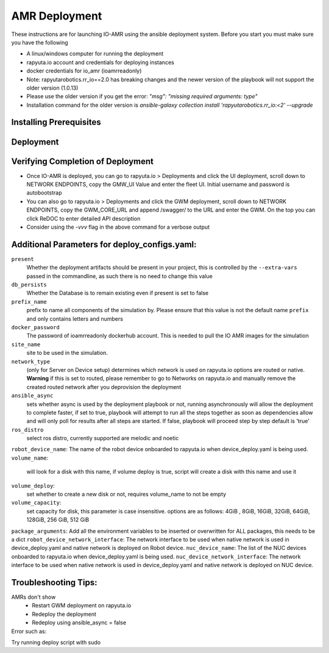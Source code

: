 AMR Deployment
=====================

These instructions are for launching IO-AMR using the ansible deployment system.
Before you start you must make sure you have the following

- A linux/windows computer for running the deployment
- rapyuta.io account and credentials for deploying instances
- docker credentials for io_amr (ioamrreadonly)
- Note: rapyutarobotics.rr_io==2.0 has breaking changes and the newer version of the playbook will not support the older version (1.0.13)
- Please use the older version if you get the error: `"msg": "missing required arguments: type"`
- Installation command for the older version is `ansible-galaxy collection install 'rapyutarobotics.rr_io:<2' --upgrade`


Installing Prerequisites
^^^^^^^^^^^^^^^^^^^^^^^^^^^

.. tabs::

   .. tab:: Linux

        .. code-block:: console

            sudo apt update
            sudo apt install software-properties-common
            curl https://bootstrap.pypa.io/get-pip.py -o get-pip.py
            sudo python3 get-pip.py
            sudo python3 -m pip install ansible rapyuta-io
            ansible-galaxy collection install 'rapyutarobotics.rr_io:<3' --upgrade
            git clone https://github.com/rapyuta-robotics/amr-deployment/

   .. tab:: Windows

        Using WSL2 or a VM is the easiest. If these are not an option, then ansible can be run through cygwin.

        - Download `cygwin <https://cygwin.com/install.html>`_ and run the .exe

        Option to select during the installation:

        - Install from internet
        - Specify your folder (ex C:\tools\cygwin64)
        - Specify the local package directory (ex C:\tools)
        - Select Direct connection
        - Select a server (https://ftp.jaist.ac.jp for Japan is fast)
        - At the package selection change View to Full and search for wget. Under the `New` section, choose the latest version
        - Press Next and wait for the installation

        Run C:\\tools\\cygwin64\\Cygwin.bat and run the below commands in the terminal

        .. code-block:: console

            wget raw.github.com/transcode-open/apt-cyg/master/apt-cyg
            chmod +x apt-cyg
            mv apt-cyg /usr/local/bin
            which -a apt-cyg >/dev/null 2>&1 && echo ok
            apt-cyg install python-{devel,pip,jinja2,six,yaml,crypto,cryptography}
            apt-cyg install git curl dos2unix zip unzip openssl openssl-devel libffi-devel vim
            mkdir /opt && cd /opt
            git clone git://github.com/ansible/ansible
            cd ansible && git checkout v2.9.22 # Or any version above
            python2.7 setup.py install
            # Then we can install rapyuta libs
            apt-cyg install python3 python3-pip
            pip3 install rapyuta-io
            ansible-galaxy collection install rapyutarobotics.rr_io


Deployment
^^^^^^^^^^^

.. tabs::

   .. tab:: Simulation

        Edit deploy_configs.yaml
            - obtain access to docker
            - enter your docker username and password (once you obtain access)
            - update the package versions if needed (postgres_cloud_version, amr_ui_cloud_version, gwm_cloud_version, simulator_version)
            - change the name of the site to the site you want to deploy (currently only kiba is available)
            - change the prefix to a prefix of your choice

        .. code-block:: console

            # Get the Project ID by going to https://console.rapyuta.io, clocking on the project name and copying the ID
            export RIO_PROJECT_ID=PROJECT_ID

            # Get the Authentication token from https://auth.rapyuta.io/authToken/, or clicking the Get Auth Token under your name on the menu
            export RIO_AUTH_TOKEN=AUTH_TOKEN

            # To Deploy (For device deployment use deploy_cloud.yaml)
            ansible-playbook playbooks/deploy_simulation.yaml --extra-vars "@deploy_configs.yaml" --extra-vars "present=true prefix_name=project_name"

            # To Deprovision
            ansible-playbook playbooks/deploy_simulation.yaml --extra-vars "@deploy_configs.yaml" --extra-vars "present=false prefix_name=project_name"

   .. tab:: Server on cloud
        Onboard a robot
            - Go to Rapyuta Robotics > All Devices > Add New Device and follow the instructions to onboard a device
            - Allow docker to connect to UI 'echo "xhost +local:docker" >> ~/.bashrc'
            - Once the device is onboarded, Go into the device and fill out the following config variables
                - X_POS: 20 (Initial X position of the robot)
                - Y_POS: 12 (Initial Y position of the robot)
                - ROBOT_GENERATION: gen2 (Depends on the firmware of the robot)
                - ROBOT_VERSION: v1 (Depends on the firmware of the robot)
                - ROBOT_ID: 1 (ID of the robot)
        Edit deploy_configs.yaml
            - obtain access to docker
            - enter your docker username and password (once you obtain access)
            - update the package versions if needed (postgres_cloud_version, amr_ui_cloud_version, gwm_cloud_version, server_cloud_version, amr_version)
            - change the name of the site to the site you want to deploy (currently only kiba is available)
            - change the robots list to the name of the robot (that is used in rapyuta.io)
            - change the prefix to a prefix of your choice

        .. code-block:: console

            # Get the Project ID by going to https://console.rapyuta.io, clocking on the project name and copying the ID
            export RIO_PROJECT_ID=PROJECT_ID

            # Get the Authentication token from https://auth.rapyuta.io/authToken/, or clicking the Get Auth Token under your name on the menu
            export RIO_AUTH_TOKEN=AUTH_TOKEN

            # To Deploy
            ansible-playbook playbooks/deploy_cloud.yaml --extra-vars "@deploy_configs.yaml" --extra-vars "present=true prefix_name=project_name"

            # To Deprovision
            ansible-playbook playbooks/deploy_cloud.yaml --extra-vars "@deploy_configs.yaml" --extra-vars "present=false prefix_name=project_name"


   .. tab:: Server on device
        Onboard a server
            - Go to Rapyuta Robotics > All Devices > Add New Device and follow the instructions to onboard a device
        Onboard a robot
            - Go to Rapyuta Robotics > All Devices > Add New Device and follow the instructions to onboard a device
            - Once the device is onboarded, Go into the device and fill out the following config variables
                - X_POS: 20 (Initial X position of the robot)
                - Y_POS: 12 (Initial Y position of the robot)
                - ROBOT_GENERATION: gen2 (Depends on the firmware of the robot)
                - ROBOT_VERSION: v1 (Depends on the firmware of the robot)
                - ROBOT_ID: 1 (ID of the robot)
            - Allow docker to connect to UI 'echo "xhost +local:docker" >> ~/.bashrc'
        Edit deploy_configs.yaml
            - obtain access to docker
            - enter your docker username and password (once you obtain access)
            - update the package versions if needed (postgres_version, amr_ui_version, gwm_version, server_version, amr_version)
            - change the name of the site to the site you want to deploy (currently only kiba is available)
            - change the robots list to the name of the robot (that is used in rapyuta.io)
            - change the nuc device name to the name of the server (that is used in rapyuta.io)
            - change the prefix to a prefix of your choice

        .. code-block:: console

            # Get the Project ID by going to https://console.rapyuta.io, clocking on the project name and copying the ID
            export RIO_PROJECT_ID=PROJECT_ID

            # Get the Authentication token from https://auth.rapyuta.io/authToken/, or clicking the Get Auth Token under your name on the menu
            export RIO_AUTH_TOKEN=AUTH_TOKEN

            # To Deploy
            ansible-playbook playbooks/deploy_local.yaml --extra-vars "@deploy_configs.yaml" --extra-vars "present=true prefix_name=project_name"

            # To Deprovision
            ansible-playbook playbooks/deploy_local.yaml --extra-vars "@deploy_configs.yaml" --extra-vars "present=false prefix_name=project_name"


Verifying Completion of Deployment
^^^^^^^^^^^^^^^^^^^^^^^^^^^^^^^^^^^

- Once IO-AMR is deployed, you can go to rapyuta.io > Deployments and click the UI deployment, scroll down to NETWORK ENDPOINTS, copy the GMW_UI Value and enter the fleet UI. Initial username and password is autobootstrap
- You can also go to rapyuta.io > Deployments and click the GWM deployment, scroll down to NETWORK ENDPOINTS, copy the GWM_CORE_URL and append /swagger/ to the URL and enter the GWM. On the top you can click ReDOC to enter detailed API description
- Consider using the `-vvv` flag in the above command for a verbose output

Additional Parameters for deploy_configs.yaml:
^^^^^^^^^^^^^^^^^^^^^^^^^^^^^^^^^^^^^^^^^^^^^^^^
``present``
 Whether the deployment artifacts should be present in your project, this is controlled by the ``--extra-vars`` passed in the commandline, as such there is no need to change this value
``db_persists``
 Whether the Database is to remain existing even if present is set to false
``prefix_name``
 prefix to name all components of the simulation by. Please ensure that this value is not the default name ``prefix`` and only contains letters and numbers
``docker_password``
 The password of ioamrreadonly dockerhub account. This is needed to pull the IO AMR images for the simulation\
``site_name``
 site to be used in the simulation.
``network_type``
 (only for Server on Device setup) determines which network is used on rapyuta.io options are routed or native. **Warning** if this is set to routed, please remember to go to Networks on rapyuta.io and manually remove the created routed network after you deprovision the deployment
``ansible_async``
 sets whether async is used by the deployment playbook or not, running asynchronously will allow the deployment to complete faster, if set to true, playbook will attempt to run all the steps together as soon as dependencies allow and will only poll for results after all steps are started. If false, playbook will proceed step by step default is 'true'
``ros_distro``
 select ros distro, currently supported are melodic and noetic
``robot_device_name``:
The name of the robot device onboarded to rapyuta.io when device_deploy.yaml is being used.
``volume_name``:
 will look for a disk with this name, if volume deploy is true, script will create a disk with this name and use it
``volume_deploy``:
 set whether to create a new disk or not, requires volume_name to not be empty
``volume_capacity``:
 set capacity for disk, this parameter is case insensitive. options are as follows: 4GiB , 8GiB, 16GiB, 32GiB, 64GiB, 128GiB, 256 GiB,  512 GiB
``package_arguments``:
Add all the environment variables to be inserted or overwritten for ALL packages, this needs to be a dict
``robot_device_network_interface``:
The network interface to be used when native network is used in device_deploy.yaml and native network is deployed on Robot device.
``nuc_device_name``:
The list of the NUC devices onboarded to rapyuta.io when device_deploy.yaml is being used.
``nuc_device_network_interface``:
The network interface to be used when native network is used in device_deploy.yaml and native network is deployed on NUC device.

Troubleshooting Tips:
^^^^^^^^^^^
AMRs don't show
 - Restart GWM deployment on rapyuta.io
 - Redeploy the deployment
 - Redeploy using ansible_async = false

Error such as:
   .. code-block:: console
      fatal: [localhost]: FAILED! => {"changed": false, "msg": "Unsupported parameters for (rapyutarobotics.rr_io.deployments) module: volume. Supported parameters include: device_name, component_name, present, networks, token, component_alias, package_version, name, component_params, package_name, runtime, ignore_device_config, depends, project."}
            
Try running deploy script with sudo
